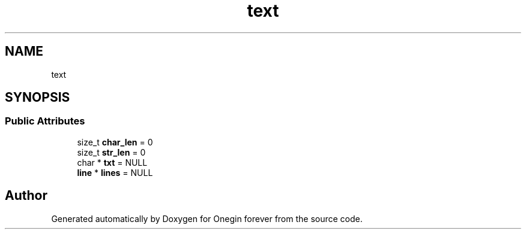 .TH "text" 3 "Mon Sep 12 2022" "Version 3.01.12" "Onegin forever" \" -*- nroff -*-
.ad l
.nh
.SH NAME
text
.SH SYNOPSIS
.br
.PP
.SS "Public Attributes"

.in +1c
.ti -1c
.RI "size_t \fBchar_len\fP = 0"
.br
.ti -1c
.RI "size_t \fBstr_len\fP = 0"
.br
.ti -1c
.RI "char * \fBtxt\fP = NULL"
.br
.ti -1c
.RI "\fBline\fP * \fBlines\fP = NULL"
.br
.in -1c

.SH "Author"
.PP 
Generated automatically by Doxygen for Onegin forever from the source code\&.
